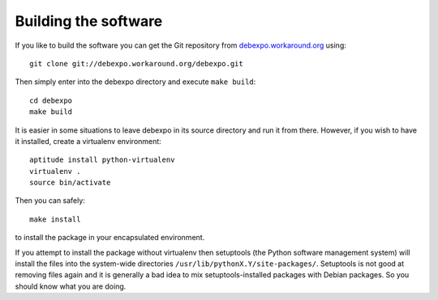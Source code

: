 .. _building:

=======================
Building the software
=======================

If you like to build the software you can get the Git repository from
`debexpo.workaround.org <http://debexpo.workaround.org/>`_ using::

    git clone git://debexpo.workaround.org/debexpo.git

Then simply enter into the debexpo directory and execute ``make build``::

    cd debexpo
    make build

It is easier in some situations to leave debexpo in its source directory and
run it from there. However, if you wish to have it installed, create a
virtualenv environment::

    aptitude install python-virtualenv
    virtualenv .
    source bin/activate

Then you can safely::

    make install

to install the package in your encapsulated environment.

If you attempt to install the package without virtualenv then setuptools (the
Python software management system) will install the files into the system-wide
directories ``/usr/lib/pythonX.Y/site-packages/``. Setuptools is not good at
removing files again and it is generally a bad idea to mix
setuptools-installed packages with Debian packages. So you should know what
you are doing.

